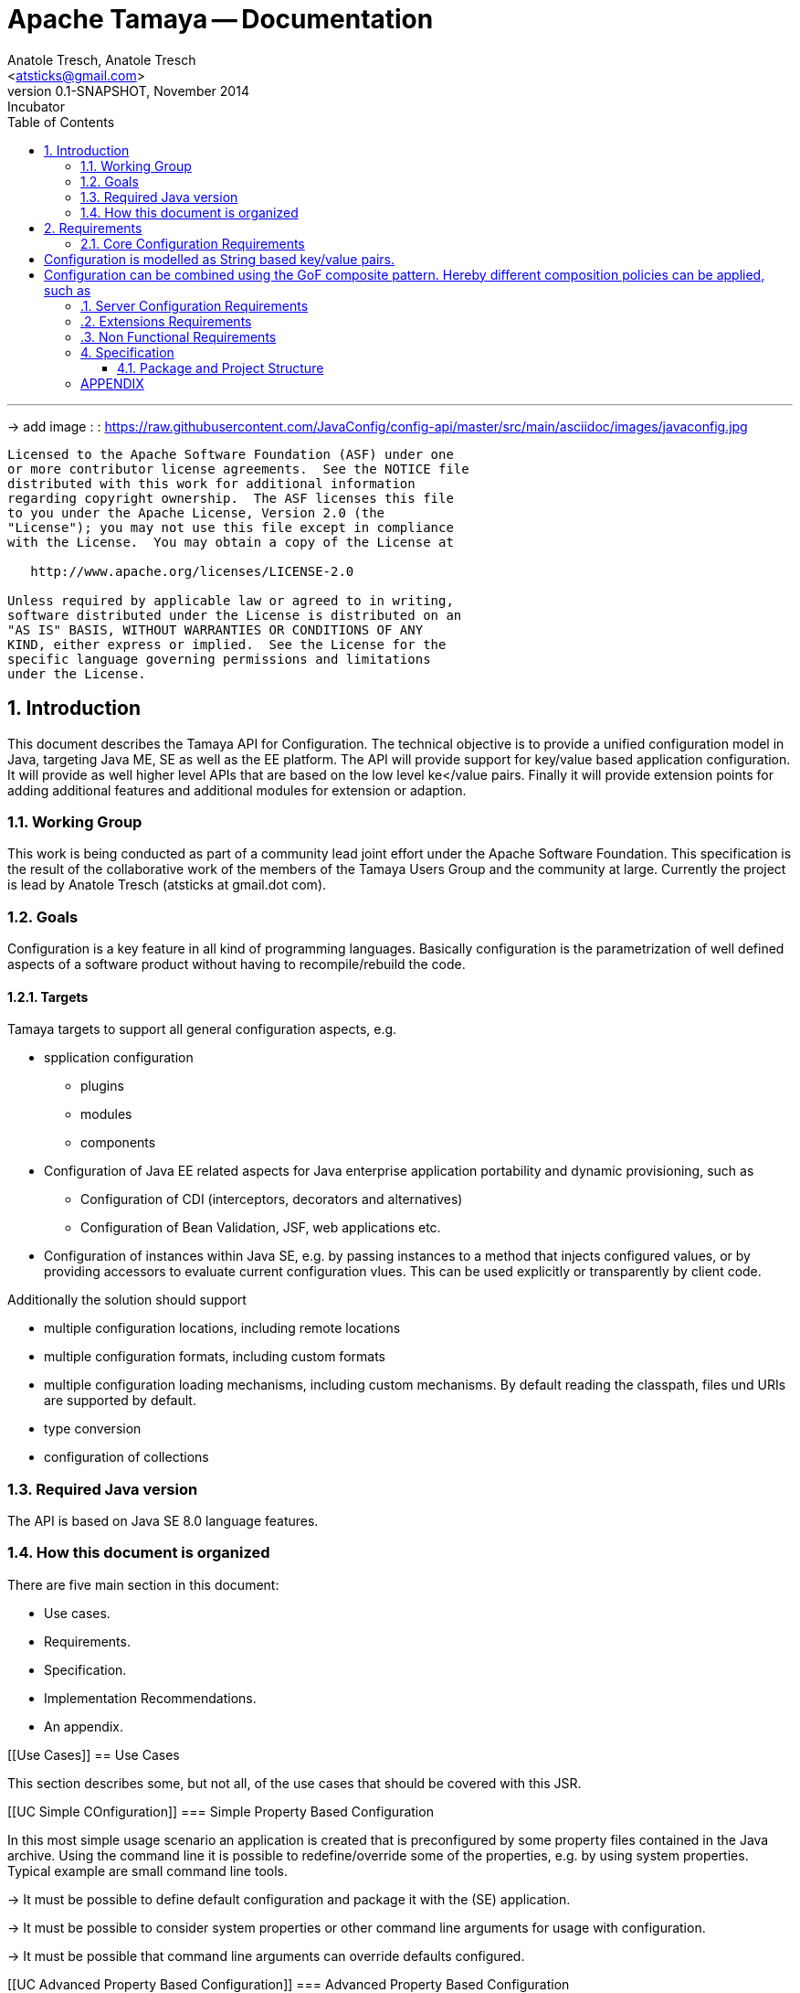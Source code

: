 Apache Tamaya -- Documentation
==============================
:name: Tamaya
:rootpackage: org.apache.tamaya
:title: Apache Tamaya
:revnumber: 0.1-SNAPSHOT
:revremark: Incubator
:revdate: November 2014
:longversion: {revnumber} ({revremark}) {revdate}
:authorinitials: ATR
:author: Anatole Tresch, Anatole Tresch
:email: <atsticks@gmail.com>
:source-highlighter: coderay
:website: http://tamaya.incubator.apache.org/
:iconsdir: {imagesdir}/icons
:toc:
:toc-placement: manual
:icons:
:encoding: UTF-8
:numbered:

'''

<<<

-> add image : : https://raw.githubusercontent.com/JavaConfig/config-api/master/src/main/asciidoc/images/javaconfig.jpg[]

toc::[]

<<<
:numbered!:
-----------------------------------------------------------
Licensed to the Apache Software Foundation (ASF) under one
or more contributor license agreements.  See the NOTICE file
distributed with this work for additional information
regarding copyright ownership.  The ASF licenses this file
to you under the Apache License, Version 2.0 (the
"License"); you may not use this file except in compliance
with the License.  You may obtain a copy of the License at

   http://www.apache.org/licenses/LICENSE-2.0

Unless required by applicable law or agreed to in writing,
software distributed under the License is distributed on an
"AS IS" BASIS, WITHOUT WARRANTIES OR CONDITIONS OF ANY
KIND, either express or implied.  See the License for the
specific language governing permissions and limitations
under the License.
-----------------------------------------------------------

:numbered:

<<<

== Introduction
This document describes the {name} API for Configuration. The technical objective is to provide a
unified configuration model in Java, targeting Java ME, SE as well as the EE platform.
The API will provide support for key/value based application configuration. It will provide
as well higher level APIs that are based on the low level ke</value pairs. Finally it will
provide extension points for adding additional features and additional modules for extension
or adaption.

=== Working Group
This work is being conducted as part of a community lead joint effort under the Apache Software Foundation. This
specification is the result of the collaborative work of the members of the {name} Users Group and the community at
large. Currently the project is lead by Anatole Tresch (atsticks at gmail.dot com).

=== Goals
Configuration is a key feature in all kind of programming languages. Basically configuration is the parametrization of
well defined aspects of a software product without having to recompile/rebuild the code.

==== Targets
{name} targets to support all general configuration aspects, e.g.

* spplication configuration
** plugins
** modules
** components
* Configuration of Java EE related aspects for Java enterprise application portability and dynamic provisioning, such as
** Configuration of CDI (interceptors, decorators and alternatives)
** Configuration of Bean Validation, JSF, web applications etc.
* Configuration of instances within Java SE, e.g. by passing instances to a method that injects configured values, or by providing
  accessors to evaluate current configuration vlues. This can be used explicitly or transparently by client code.

Additionally the solution should support

* multiple configuration locations, including remote locations
* multiple configuration formats, including custom formats
* multiple configuration loading mechanisms, including custom mechanisms. By default reading the classpath, files und URIs are supported by default.
* type conversion
* configuration of collections


=== Required Java version
The API is based on Java SE 8.0 language features.

=== How this document is organized
There are five main section in this document:

* Use cases.
* Requirements.
* Specification.
* Implementation Recommendations.
* An appendix.

<<<

[[Use Cases]]
== Use Cases

This section describes some, but not all, of the use cases that should be covered with this JSR.

[[UC Simple COnfiguration]]
=== Simple Property Based Configuration

In this most simple usage scenario an application is created that is preconfigured by some property files contained in the
Java archive. Using the command line it is possible to redefine/override some of the properties, e.g. by using system properties.
Typical example are small command line tools.

-> It must be possible to define default configuration and package it with the (SE) application.

-> It must be possible to consider system properties or other command line arguments for usage with configuration.

-> It must be possible that command line arguments can override defaults configured.

[[UC Advanced Property Based Configuration]]
=== Advanced Property Based Configuration

Enhancing the previous scenario, we might as well consider the current environment. Saying that our overriding mechanisms
must be improved, since

* some environment settings should not be overridable
* some defaults should be overridden by environment or system properties, whereas others may not

Additionally the user may have an option, where he is allowed to define an external configuration file that should be used to configure
the application. This is especially useful for applications with lots of command line options (under windows even command
execution may fail die to exceeding command length). Finally application developers may have their own formats in place, so the
system should be able to support these formats.

-> Environment properties must be considered as well.

-> It must be possible to control overriding.

-> It must be possible to dynamically add configuration locations to be considered.

-> It must be possible to define customized configuration formats.

[[UC Modularized Configuration]]
=== Modularized Configuration

When systems grow they must be modularized to keep control. Whereas that sounds not really fancy, it leads to additional things
to be considered by a configuration system:

* The different modules must have access to their own "module configuration".
* Modules may want to define a contract, which properties may be overriden.

Consequently

-> Parts of Configuration must be identifiable and accessible in a isolated way.

-> Module configuration requires partial isolation or other mechanisms to ensure only configuration aspects
   that are allowed to be overriden can be overriden.

[[UC Dynamic Provisioning]]
=== Dynamic Provisioning

In Cloud Computing, especially the PaaS and SaaS areas a typical use case would be that an application (or server)
is deployed, configured and started dynamically. Typically things are controlled by some "active controller components",
which are capable of
* creating new nodes (using IaaS services)
* deploying and starting the required runtime platform , e.g. as part of a PaaS solution.
* deploying and starting the application modules.

All these steps require some kind of configuration. As of today required files are often created on the target node
before the systems are started, using proprietary formats and mechanism. Similarly accessing the configuration in place
may require examining the file system or using again proprietary management functions. Of course, a configuration
solution should not try to solve that, but it can provide a significant bunch of functionality useful in such scenarios:

* provide remote capabilities for configuration
* allow configuration to be updated remotely.
* allow client code to listen for configuration changes and react as needed.

Consequently:

-> Ensure Configuration can be transferred over the network easily.

-> Whereas many people will no think serializability is the solution, it would be much more useful to define
   a text based format for serialization, e.g. in +XML+ or +JSON+.

-> Similarly a management API should be defined, which allows to inspect the configuration in place, e.g. using
   JMX or REST services.

[[UC Java EE]]
=== Java EE

Considering Java EE different aspects should be considered:

* Java EE is a complex multi-layered architecture with different levels of runtime contexts:
** application server boot level (system classloader),
** (optional) deployment/undeployment of ears (ear classloader),
** (optional) deployment/undeployment of web applications (war classloader),
** different runtime setups, e.g. EJB calls, MDB execution, Servlet Requests, scheduled and timed executions.
* Configuring administrative resources (e.g. datasources, users, security etc) is typically vendor specific.
* The environment is inherently multi-threaded.

Given that a couple of additional requirements araise:

-> Configuration must be contextual, depending on the current runtime context (e.g. boot level, ear, war, ...).

-> Hereby contextual aspects can even exceed the levels described above, e.g. for SaaS scenarios.

-> Resources can be unloaded, e.g. wars, ears can be restarted.

-> The different contextual levels can also be used for overriding, e.g. application specific configuration
may override ear or system configuration.

-> Configuration may be read from different sources (different classloaders, files, databases, remote locations).

-> Configuration may be read in different formats (deployment descriptors, +ServiceLoader+ configuration, alt-DD feature, ...)

-> JSF also knows the concept of stages.

-> Many SPI's of Java EE require the implementation of some well defined Java interface, so it would be useful if the
   configuration solution supports easy implementation of such instances.

-> In general it would be useful to model the +Environment+ explicitly.

-> Configuration used as preferences is writable as well. This requires mutability to be modelled in way, without the
   need of synchronization.

-> JNDI can be used for configuration as well.

[[UC MultiTenancy]]
=== Scenario MultiTenancy
In multi tenancy setups a hierarchical/graph model of contexts for configurations is required. For example there might
be some kind of layering as follows:

* Layer 0: Low level system configuration
* Layer 1: Domain configuration
* Layer 2: Default App configuration
* Layer 3: Tenant specific configuration
* Layer 4: User specific configuration

Configurations made in the tenant or user layer override the default app configuration etc.

-> It must be possible to structure Configuration in layers that can override/extend each other.

-> The current environment must be capable of mapping tenant, user and other aspects, so a corresponding configuration
   (or layer) can be derived.

[[UC Java API]]
=== Accessing Configuration

So far we described much how configuration must be organized and managed, but we got not concrete, how it is accessed.
Basically there are two basic scenarios to be distinguished, which mainly depend on the way how the lifecycle of a component
to be configured is managed:

* If the lifecycle is managed manually by the developer, the configuration system
** can inject configuration values, when explicitly called to to so
** can provide an accessor for configuration.
* If the lifecycle is managed by some container such as a DI container, the configuration
  system should leverage the functionality of the container, where possible.

The most simplest way is using injection, e.g. a POJO can be written as follows:

[source, java]
.Configured POJO Example
----------------------------------------------------
public MyPojo {
  @ConfigProperty("myCurrency")
  @DefaultValue("CHF")
  private String currency;

  @ConfigProperty("myCurrencyRate")
  private Long currencyRate;

  // complex algorithm based on the currency
}
----------------------------------------------------

Given a +ConfigManager+ I could then pass the instance for being configured:

[source, java]
.Configuring a POJO
----------------------------------------------------
MyPojo instance = new MyPojo();
ConfigManager.configure(instance);
----------------------------------------------------

Another way of accessing configuration would be by defining a type safe templates
providing access to the configured values and let the configuration system implement
the interface:

[source, java]
.Type Safe Configuration Template Example
----------------------------------------------------
public interface MyConfig {
  @ConfigProperty("myCurrency")
  @DefaultValue("CHF")
  String getCurrency();

  @ConfigProperty("myCurrencyRate")
  Long getCurrencyRate();

}
----------------------------------------------------

The configuration system will then implement the
interface using configuration as follows:

[source, java]
.Accessing a type safe Configuration Template
----------------------------------------------------
MyConfig config = ConfigManager.getConfiguration(MyConfig.class);
----------------------------------------------------

Finally there is a generic +Configuration+ type that can be used as well, which
provides full access to all features:

[source, java]
.Accessing Configuration
----------------------------------------------------
Configuration config = ConfigManager.getConfiguration(Configuration.class);
----------------------------------------------------


[[UC Testing]]
=== Testing
When testing a Java solution, it must be possible to easily control the configuration provided, so isolated
component tests can be written effectively. Also it should be possible to control/isolate the configuration level for
each test case.

-> isolation of configuration services is required

-> API for controlling the configuration provided, required for according implementations in the testing frameworks.

[[UC Staging]]
=== Staging
Different companies go through different staging levels during the development of software components. Currently only
rarely the EE frameworks support staging aspects, nevertheless no broader, well modelled staging concept is defined.
Different companies also have different staging or sub-staging levels in place, which also must be reflected.
Especially with sub-stages inheritance of stage related configuration is common sense and should be supported.

-> Main stages available and to be supported must be defined.

-> Enable additional stages to be added, so also custom stages can be supported.


[[UC CotsIntegration]]
=== Custom of the Shelf (COTS) Integration
When buying software from an external software company it is often very cumbersome to integrate, adapt and customize
third party software to the internal operational requirements. Especially, when software is delivered as ear modules
portability is often very difficult and time consuming. Configuration should enable COTS providers to define a
customization contract, which also can be part of the COTS software interface and integration specifications. This
would allow operations to better control and configure third party solutions as possible, whereas in the evaluation
phase the integration and configuration options can explicitly be defined.

-> It must be possible to document configuration aspects supported.

-> Configuration must be overridable from external sources (the operations which must operate the COTS solution).

<<<

[[Requirements]]
== Requirements
=== Core Configuration Requirements
Based on the scope and use cases described above the following core requirements can be identified:

# Configuration is modelled as String based key/value pairs.
# Configuration can be combined using the GoF composite pattern. Hereby different composition policies can be applied, such as
  ## override: subsequent entries override existing ones.
  ## substraction: keys present in the second configuration will be removed.
  ## union-resolve: key/values were added, in case of conflicts a +ConfigException+ must be thrown.
  ## union-ignore: similar to union, whereas duplicates are ignored (leaving the initial value loaded).
  ## intersection:

[[RequirementsServer]]
=== Server Configuration Requirements
shskjdhskhds sdkj ksjdks skjdskjd:

. Req1
. Req2

[[RequirementsExtensions]]
=== Extensions Requirements
shskjdhskhds sdkj ksjdks skjdskjd:

. Req1
. Req2

[[RequirementsNonFunctional]]
=== Non Functional Requirements
. Req1
. Req2

[[Specification]]
== Specification
=== Package and Project Structure
==== Package Overview
{name} defines the following packages:

+{rootpackage}.config+:: contains the main artifacts, such as +Environment, Configuration, PropertyProvider, ConfigurationOperator,
ConfigurationQuery+, and the service interfaces +EnvironmentManager, ConfigurationManager+.

+{rootpackage}.spi+:: contains the <<SPI>> interfaces provided.

[[Modules]]
==== Module/Repository Overview
The project's source code repository under [<<source>>] provides several modules:

configuration-api:: contains the {name} API.
configuration-se:: contains the Java SE 8 based implementation.
configuration-me:: contains the Java ME 8 based implementation.
configuration-examples:: finally contains several examples and demos.

[[API Core]]
=== Configuration Core API

The following sections will describe these artifacts in more detail.

[[API Configuration]]
==== Modeling of Configuration

Basically configuration is a very generic concept. Therefore it should be modelled in a generic way. The most simple
and similarly most commonly used are simple literal key/value pairs. Using Strings as base representation of
configuration comes with several huge advantages:

* Strings are simple to understand
* Strings are human readable and therefore easy to prove for correctness
* Strings can easily be used within different language, different VMs, files or network communications.
* Strings can easily be compared and manipulated
* Strings can easily be searched, indexed and cached
* It is very easy to provide Strings as configuration, which gives much flexibility for providing configuration in
  production as well in testing.
* and more

On the other side there are also disadvantages:

* Strings are inherently not type safe, they do not provide validation out of the box for special types, such as
numbers,
  dates etc.
* Often you want not to work with Strings, but with according types.
* Strings are not hierarchical, so mapping hierarchical structures requires some extra efforts.

Nevertheless most of these advantages can be mitigated easily, hereby still keeping all the benefits from above:

* Adding type safe converters on top of String allow to add any type easily, that can be directly mapped out of Strings.
  This includes all common base types such as numbers, dates, time, but also timezones, formatting patterns and more.
* Even more complex mappings can be easily realized, by using String not as a direct representation of configuration,
  but a reference that defines where the more complex configuration artifact is available. This mechanism is similarly
  easy to understand as parsing Strings to numbers, but is powerful enough to provide e.g. all kind of deployment
  descriptors in Java EE.
* Hierarchical and collection types can be mapped in different ways:
** The keys of configuration can have additional syntax/semantics. E.g. when adding dor-separating path semantics
*** trees/maps can also simply be mapped:

[source,properties]
.Using hierarchical keys to model a tree
--------------------------------------------
          a
      /      \
   a1=a1Value a2
               \
                a21=a21Value
--------------------------------------------

modelled as properties...

[source,properties]
.Using hierarchical keys to model a tree/map
--------------------------------------------
   a
   a.a1=a1Value
   a.a2
   a.a2.a21
--------------------------------------------

   Hereby it is not necessary to add all keys, only the one that have values must be provided, so the following entries
   basically define the same tree

[source,properties]
.Using hierarchical keys to model a tree (cont.)
--------------------------------------------
   a.[type]=map
   a.a1=a1Value
   a.a2.a21=a21Value
--------------------------------------------


*** list basically can also be mapped:

[source,properties]
.Using hierarchical keys to model a list
--------------------------------------------
   a=a1,a2,a3,a4,a0
--------------------------------------------

modelled as properties...

[source,properties]
.Using hierarchical keys to model a tree/map
--------------------------------------------
   a.[type]=list
   # optional
   # a.[comparator]=my.ComparatorClass
   a.[children]=a1,a2,a3,a4,a0
--------------------------------------------

[API PropertyProvider]
==== Property Providers

We have seen that constrain configuration aspects to simple literal key/value pairs provides us with an easy to
understand, generic, flexible, yet extendible mechanism. Looking at the Java language features a +vava.util.Map<String,
String>+ and +java.util.Properties+ basically model these quite well out of the box.
So it makes sense to build configuration on top of the JDK's +Map+ interface. This creates immediately additional
benefits:

* we inherit full Lambda and collection support
* Maps are widely known and well understood

Nevertheless there are some things to be considered:

* Configuration also requires meta-data, such as
** the origin of a certain configuration entry
** the sensitivity of some data
** the provider that have read the data
** the time, when the data was read
** the timestamp, when some data may be outdated
** ...

Basically the same is also the not related to some single configuration key, but also to a whole map.
The +PropertyMap+ interface models exact these aspects and looks as illustrated below:

[source,java]
.Interface PropertyProvider
--------------------------------------------
public interface PropertyProvider{
  Map<String,String> toMap();
  MetaInfo getMetaInfo();
  ...
}
--------------------------------------------

Hereby

* +getMetaInfo()+ return the meta information for the whole property map
* +getMetaInfo(String)+ returns meta information for the a specific key in the property map
* +isMutable()+ allows to easy check, if a property map is mutable, which is more elegant than catching
  +NonSupportedOperation+ exception thrown on the acording methods of +Map+.
* +reload()+ finally allows to reload a property map. It depenends on the implementing source, if this operation
  has some effect. If the map changes an according +ConfigChange+ must be returned, describing the
  changes applied.

This simple model will be used within the spi, where configuration can be injected/provided from external resources.
But we have seen, that we have to consider additional aspects, such as extendability and type safety. Therefore we
extend +PropertyMap+ and hereby also apply the 'composite pattern', which results in the following key abstraction.

[[API Configuration]]
==== Configuration

Configuration inherits all basic features from +PropertyMap+, but additionally adds additional functionality for
type safety and extension mechanisms:

[source,java]
.Interface Configuration
--------------------------------------------
public interface Configuration extends PropertyProvider{
  Boolean getBoolean(String key);
  Boolean getBooleanOrDefault(String key, Boolean defaultValue);
  Byte getByte(String key);
  Byte getByteOrDefault(String key, Byte defaultValue);
  Short getShort(String key);
  Short getShortOrDefault(String key, Short defaultValue);
  Integer getInteger(String key);
  Integer getIntegerOrDefault(String key, Integer defaultValue);
  Long getLong(String key);
  Long getLongOrDefault(String key, Long defaultValue);
  Float getFloat(String key);
  Float getFloatOrDefault(String key, Float defaultValue);
  Double getDouble(String key);
  Double getDoubleOrDefault(String key, Double defaultValue);
  <T> T getAdapted(String key, PropertyAdapter<T> adapter);
  <T> T getAdaptedOrDefault(String key, PropertyAdapter<T> adapter, T defaultValue);
  <T> T getOrDefault(String key, Class<T> type, T defaultValue);
  <T> T get(String key, Class<T> type);
  Set<String> getAreas();
  Set<String> getTransitiveAreas();
  Set<String> getAreas(Predicate<String> predicate);
  Set<String> getTransitiveAreas(Predicate<String> predicate);
  boolean containsArea(String key);
  Configuration with(ConfigurationAdjuster adjuster);
  <T> T query(ConfigurationQuery<T> query);
}
--------------------------------------------

Hereby

* +XXX getXXX(String)+ and +XXX getXXXOrDefault(String, XXX)+ provide type safe accessors for all basic wrapper types
  of the JDK.
* +getAdapted, getAdaptedOrDefault()+ allow accessing any type, hereby also passing a +PropertyAdapter+ that converts
  the configured literal value to the type required.
* +get(String, Class)+ and +getOrDefault(String, Class<T>, T)+ similarly allow type safe access of any type, but are
  using predefined registered +PropertyAdapter+ instances (shown later in this document).
* +getAreas()+, +getTransitiveAreas()+ allow to examine the hierarchical tree modeled by the configuration tree.
  Optionally also predicates can be passed to select only part of the tree to be returned.
* +containsArea+ allows to check, if an area is defined.
* +with, query+ provide the extension points for adding additional functionality.

==== ConfigurationManager

The configuration manager provides access to configurations, currently available. It is modelled as a singleton:

[source,java]
.ConfigurationManager Singleton
--------------------------------------------
public final class ConfigurationManager{
  <Configuration getConfiguration(Annotation... qualifiers);
  <T> T getConfiguration(Class<T> configType, Annotation... qualifiers);
  ...
}
--------------------------------------------

Hereby

* +getConfiguration()+ return the configuration valid for the current runtime environment.


==== Environment

The environment basically is also a simple +Map<String,String>+ similar to +System.getProperties()+ and +System
.getenv()+ in the JDK. Nevertheless it provides additional functionality:

* environments are hierarchical. Hereby all environments inherit from the root environment. The root environment
  hereby must contain
  ** all JDK's system properties, with same keys, values
  ** all JDK's environment properties, prefixed with +env:+.
  ** additionaly root properties as needed.
* each environment also defines its +Stage+. Hereby, if not set explicitly the +Stage+ is inherited from the root
  environment. Consequently the root environment must provide a +Stage+, which by default should be +Stage.Development+.


==== EnvironmentManager

Similar to the configuration manager the +EnvironmentManager+ provides programmatic access to the current environment
and the root environment;

[source,java]
.EnvironmentManager Singleton
--------------------------------------------
public final class EnvironmentManager{
  Environment getEnvironment();
  Environment getRootEnvironment();
}
--------------------------------------------


:numbered!:
== APPENDIX

